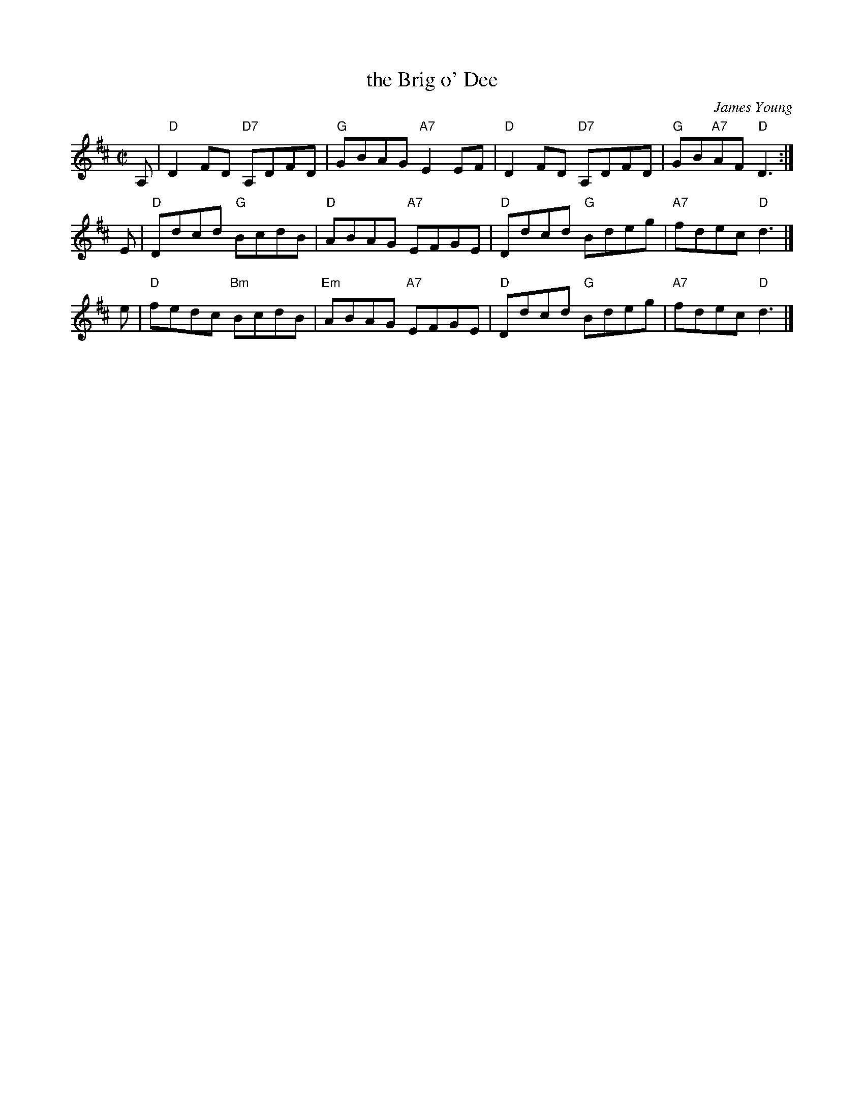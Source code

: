 X: 1
T: the Brig o' Dee
C: James Young
R: reel
Z: 2009 John Chambers <jc:trillian.mit.edu>
M: C|
L: 1/8
K: D
A,| "D"D2FD "D7"A,DFD |  "G"GBAG "A7"E2EF | "D"D2FD "D7"A,DFD | "G"GB"A7"AF "D"D3 :|
E | "D"Ddcd  "G"BcdB  |  "D"ABAG "A7"EFGE | "D"Ddcd  "G"Bdeg  | "A7"fdec    "D"d3 |]
e | "D"fedc "Bm"BcdB  | "Em"ABAG "A7"EFGE | "D"Ddcd  "G"Bdeg  | "A7"fdec    "D"d3 |]

